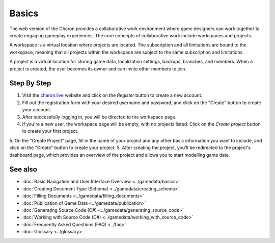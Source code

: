 Basics
========

The web version of the Charon provides a collaborative work environment where game designers can work together to create engaging gameplay experiences. The core concepts of collaborative work include workspaces and projects.

A workspace is a virtual location where projects are located. The subscription and all limitations are bound to the workspace, meaning that all projects within the workspace are subject to the same subscription and limitations.

A project is a virtual location for storing game data, localization settings, backups, branches, and members. When a project is created, the user becomes its owner and can invite other members to join.

Step By Step
------------

1. Visit the `charon.live <https://charon.live/>`_ website and click on the *Register* button to create a new account.
2. Fill out the registration form with your desired username and password, and click on the "Create" button to create your account.
3. After successfully logging in, you will be directed to the workspace page.
4. If you're a new user, the workspace page will be empty, with no projects listed. Click on the *Create project* button to create your first project.
5. On the "Create Project" page, fill in the name of your project and any other basic information you want to include, and click on the "Create" button to create your project.
5. After creating the project, you'll be redirected to the project's dashboard page, which provides an overview of the project and allows you to start modelling game data.

See also
--------

- :doc:`Basic Navigation and User Interface Overview <../gamedata/basics>`
- :doc:`Creating Document Type (Schema) <../gamedata/creating_schema>`
- :doc:`Filling Documents <../gamedata/filling_documents>`
- :doc:`Publication of Game Data <../gamedata/publication>`
- :doc:`Generating Source Code (C#) <../gamedata/generating_source_code>`
- :doc:`Working with Source Code (C#) <../gamedata/working_with_source_code>`
- :doc:`Frequently Asked Questions (FAQ) <../faq>`
- :doc:`Glossary <../glossary>`
